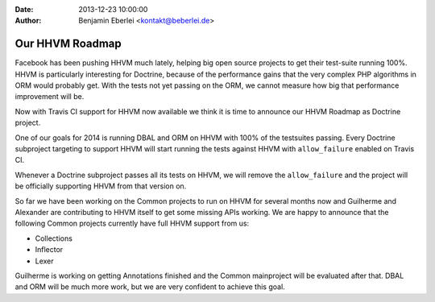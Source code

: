 :date: 2013-12-23 10:00:00
:author: Benjamin Eberlei <kontakt@beberlei.de>

================
Our HHVM Roadmap
================

Facebook has been pushing HHVM much lately, helping big open source projects to
get their test-suite running 100%. HHVM is particularly interesting for
Doctrine, because of the performance gains that the very complex PHP algorithms
in ORM would probably get. With the tests not yet passing on the ORM, we cannot
measure how big that performance improvement will be.

Now with Travis CI support for HHVM now available we think it is time to
announce our HHVM Roadmap as Doctrine project.

One of our goals for 2014 is running DBAL and ORM on HHVM with 100% of the
testsuites passing. Every Doctrine subproject targeting to support HHVM will
start running the tests against HHVM with ``allow_failure`` enabled on Travis
CI.

Whenever a Doctrine subproject passes all its tests on HHVM, we will remove the
``allow_failure`` and the project will be officially supporting HHVM from that
version on.

So far we have been working on the Common projects to run on HHVM for several
months now and Guilherme and Alexander are contributing to HHVM itself to get
some missing APIs working. We are happy to announce that the following Common
projects currently have full HHVM support from us:

- Collections
- Inflector
- Lexer

Guilherme is working on getting Annotations finished and the Common mainproject
will be evaluated after that. DBAL and ORM will be much more work, but we are
very confident to achieve this goal.
